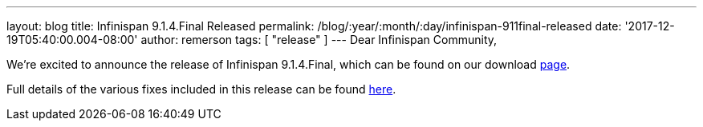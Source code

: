 ---
layout: blog
title: Infinispan 9.1.4.Final Released
permalink: /blog/:year/:month/:day/infinispan-911final-released
date: '2017-12-19T05:40:00.004-08:00'
author: remerson
tags: [ "release" ]
---
Dear Infinispan Community,

We're excited to announce the release of Infinispan 9.1.4.Final, which
can be found on our download  https://infinispan.org/download/[page].

Full details of the various fixes included in this release can be
found https://issues.jboss.org/secure/ReleaseNote.jspa?projectId=12310799&version=12336151[here].
